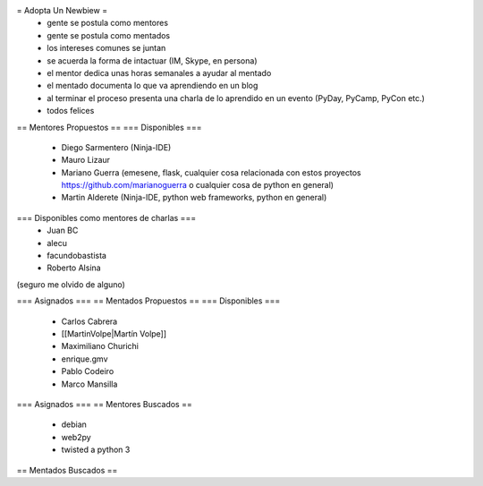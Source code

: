 = Adopta Un Newbiew =
 * gente se postula como mentores
 * gente se postula como mentados
 * los intereses comunes se juntan
 * se acuerda la forma de intactuar (IM, Skype, en persona)
 * el mentor dedica unas horas semanales a ayudar al mentado
 * el mentado documenta lo que va aprendiendo en un blog
 * al terminar el proceso presenta una charla de lo aprendido en un evento (PyDay, PyCamp, PyCon etc.)
 * todos felices

== Mentores Propuestos ==
=== Disponibles ===
 * Diego Sarmentero (Ninja-IDE)
 * Mauro Lizaur
 * Mariano Guerra (emesene, flask, cualquier cosa relacionada con estos proyectos https://github.com/marianoguerra o cualquier cosa de python en general)
 * Martin Alderete (Ninja-IDE, python web frameworks, python en general)

=== Disponibles como mentores de charlas ===
 * Juan BC
 * alecu
 * facundobastista
 * Roberto Alsina

(seguro me olvido de alguno)

=== Asignados ===
== Mentados Propuestos ==
=== Disponibles ===
 * Carlos Cabrera
 * [[MartinVolpe|Martín Volpe]]
 * Maximiliano Churichi
 * enrique.gmv
 * Pablo Codeiro
 * Marco Mansilla

=== Asignados ===
== Mentores Buscados ==
 * debian
 * web2py
 * twisted a python 3

== Mentados Buscados ==
